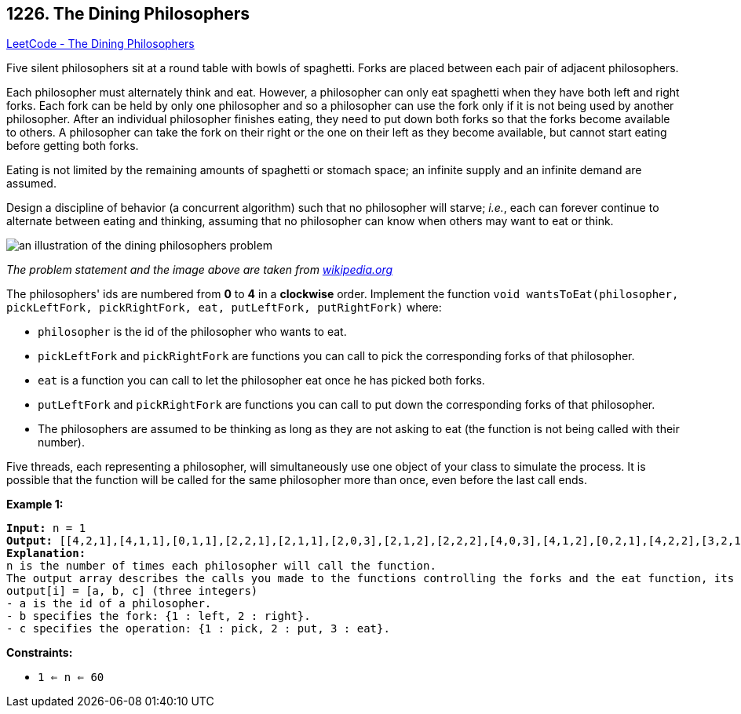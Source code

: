 == 1226. The Dining Philosophers

https://leetcode.com/problems/the-dining-philosophers/[LeetCode - The Dining Philosophers]

Five silent philosophers sit at a round table with bowls of spaghetti. Forks are placed between each pair of adjacent philosophers.

Each philosopher must alternately think and eat. However, a philosopher can only eat spaghetti when they have both left and right forks. Each fork can be held by only one philosopher and so a philosopher can use the fork only if it is not being used by another philosopher. After an individual philosopher finishes eating, they need to put down both forks so that the forks become available to others. A philosopher can take the fork on their right or the one on their left as they become available, but cannot start eating before getting both forks.

Eating is not limited by the remaining amounts of spaghetti or stomach space; an infinite supply and an infinite demand are assumed.

Design a discipline of behavior (a concurrent algorithm) such that no philosopher will starve; _i.e._, each can forever continue to alternate between eating and thinking, assuming that no philosopher can know when others may want to eat or think.

image::https://assets.leetcode.com/uploads/2019/09/24/an_illustration_of_the_dining_philosophers_problem.png[]

_The problem statement and the image above are taken from https://en.wikipedia.org/wiki/Dining_philosophers_problem[wikipedia.org]_

 

The philosophers' ids are numbered from *0* to *4* in a *clockwise* order. Implement the function `void wantsToEat(philosopher, pickLeftFork, pickRightFork, eat, putLeftFork, putRightFork)` where:


* `philosopher` is the id of the philosopher who wants to eat.
* `pickLeftFork` and `pickRightFork` are functions you can call to pick the corresponding forks of that philosopher.
* `eat` is a function you can call to let the philosopher eat once he has picked both forks.
* `putLeftFork` and `pickRightFork` are functions you can call to put down the corresponding forks of that philosopher.
* The philosophers are assumed to be thinking as long as they are not asking to eat (the function is not being called with their number).


Five threads, each representing a philosopher, will simultaneously use one object of your class to simulate the process. It is possible that the function will be called for the same philosopher more than once, even before the last call ends.

 
*Example 1:*

[subs="verbatim,quotes,macros"]
----
*Input:* n = 1
*Output:* [[4,2,1],[4,1,1],[0,1,1],[2,2,1],[2,1,1],[2,0,3],[2,1,2],[2,2,2],[4,0,3],[4,1,2],[0,2,1],[4,2,2],[3,2,1],[3,1,1],[0,0,3],[0,1,2],[0,2,2],[1,2,1],[1,1,1],[3,0,3],[3,1,2],[3,2,2],[1,0,3],[1,1,2],[1,2,2]]
*Explanation:*
n is the number of times each philosopher will call the function.
The output array describes the calls you made to the functions controlling the forks and the eat function, its format is:
output[i] = [a, b, c] (three integers)
- a is the id of a philosopher.
- b specifies the fork: {1 : left, 2 : right}.
- c specifies the operation: {1 : pick, 2 : put, 3 : eat}.
----

 
*Constraints:*


* `1 <= n <= 60`



